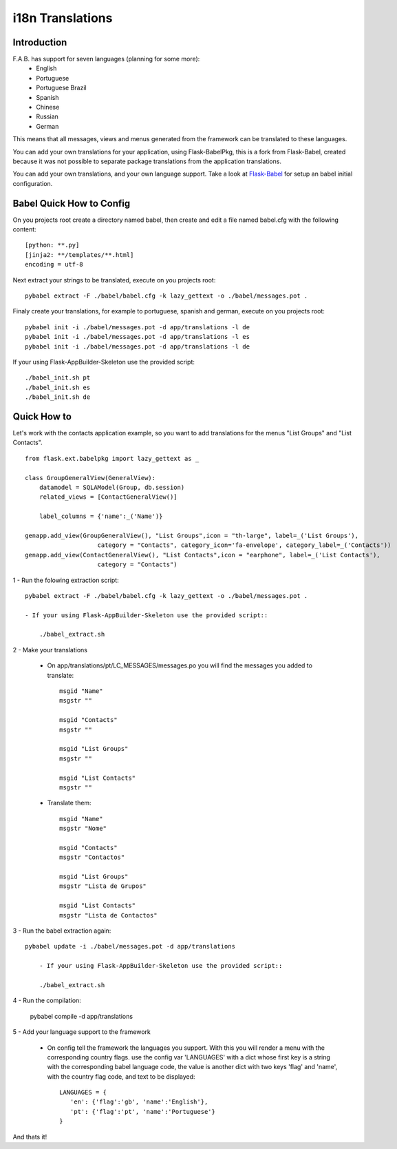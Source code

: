 i18n Translations
=================

Introduction
------------

F.A.B. has support for seven languages (planning for some more):
 - English
 - Portuguese
 - Portuguese Brazil
 - Spanish
 - Chinese
 - Russian
 - German

This means that all messages, views and menus generated from the framework can be translated to these languages.

You can add your own translations for your application, using Flask-BabelPkg, this is a fork from Flask-Babel, created because it was not possible to separate package translations from the application translations.

You can add your own translations, and your own language support. Take a look at `Flask-Babel <http://pythonhosted.org/Flask-Babel>`_ for setup an babel initial configuration.  

Babel Quick How to Config
-------------------------

On you projects root create a directory named babel, then create and edit a file named babel.cfg with the following content::

	[python: **.py]
	[jinja2: **/templates/**.html]
	encoding = utf-8
	
Next extract your strings to be translated, execute on you projects root::

	pybabel extract -F ./babel/babel.cfg -k lazy_gettext -o ./babel/messages.pot .
	
Finaly create your translations, for example to portuguese, spanish and german, execute on you projects root::

	pybabel init -i ./babel/messages.pot -d app/translations -l de
	pybabel init -i ./babel/messages.pot -d app/translations -l es
	pybabel init -i ./babel/messages.pot -d app/translations -l de

If your using Flask-AppBuilder-Skeleton use the provided script::

	./babel_init.sh pt
	./babel_init.sh es
	./babel_init.sh de

Quick How to
------------

Let's work with the contacts application example, so you want to add translations for the menus "List Groups" and "List Contacts".

::

    from flask.ext.babelpkg import lazy_gettext as _

    class GroupGeneralView(GeneralView):
        datamodel = SQLAModel(Group, db.session)
        related_views = [ContactGeneralView()]

        label_columns = {'name':_('Name')}

    genapp.add_view(GroupGeneralView(), "List Groups",icon = "th-large", label=_('List Groups'),
                        category = "Contacts", category_icon='fa-envelope', category_label=_('Contacts'))
    genapp.add_view(ContactGeneralView(), "List Contacts",icon = "earphone", label=_('List Contacts'),
                        category = "Contacts")

1 - Run the folowing extraction script::

    pybabel extract -F ./babel/babel.cfg -k lazy_gettext -o ./babel/messages.pot .
    
    - If your using Flask-AppBuilder-Skeleton use the provided script::
    
    	./babel_extract.sh

2 - Make your translations

    - On app/translations/pt/LC_MESSAGES/messages.po you will find the messages you added to translate::
    
    	msgid "Name"
        msgstr ""
    	    
    	msgid "Contacts"    
    	msgstr ""
    	
        msgid "List Groups"
        msgstr ""

        msgid "List Contacts"
        msgstr ""

    - Translate them::
    
    	msgid "Name"
        msgstr "Nome"
    	    
    	msgid "Contacts"    
    	msgstr "Contactos"
    	    
        msgid "List Groups"
        msgstr "Lista de Grupos"

        msgid "List Contacts"
        msgstr "Lista de Contactos"

3 - Run the babel extraction again::

    pybabel update -i ./babel/messages.pot -d app/translations
	
	- If your using Flask-AppBuilder-Skeleton use the provided script::
    
    	./babel_extract.sh

4 - Run the compilation:

    pybabel compile -d app/translations

5 - Add your language support to the framework

     - On config tell the framework the languages you support.
       With this you will render a menu with the corresponding country flags.
       use the config var 'LANGUAGES' with a dict whose first key is a string with the corresponding babel language code,
       the value is another dict with two keys 'flag' and 'name', with the country flag code, and text to be displayed::

        LANGUAGES = {
           'en': {'flag':'gb', 'name':'English'},
           'pt': {'flag':'pt', 'name':'Portuguese'}
        }

And thats it!

